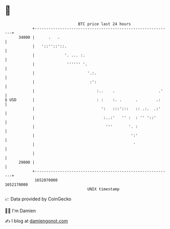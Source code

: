 * 👋

#+begin_example
                                   BTC price last 24 hours                    
               +------------------------------------------------------------+ 
         34000 |      .   .                                                 | 
               |   '::''::'::.                                              | 
               |             '. ... :.                                      | 
               |              '''''' '.                                     | 
               |                       '.:.                                 | 
               |                        :':                                 | 
               |                           :..    .                   .'    | 
   $ USD       |                           : :    :. .      .        .:     | 
               |                             ':   :::':::   :: .:.  .:'     | 
               |                              :..:'   '' :  : '' '::'       | 
               |                               '''       '. :               | 
               |                                          ':'               | 
               |                                           '                | 
               |                                                            | 
         29000 |                                                            | 
               +------------------------------------------------------------+ 
                1652070000                                        1652170000  
                                       UNIX timestamp                         
#+end_example
📈 Data provided by CoinGecko

🧑‍💻 I'm Damien

✍️ I blog at [[https://www.damiengonot.com][damiengonot.com]]
